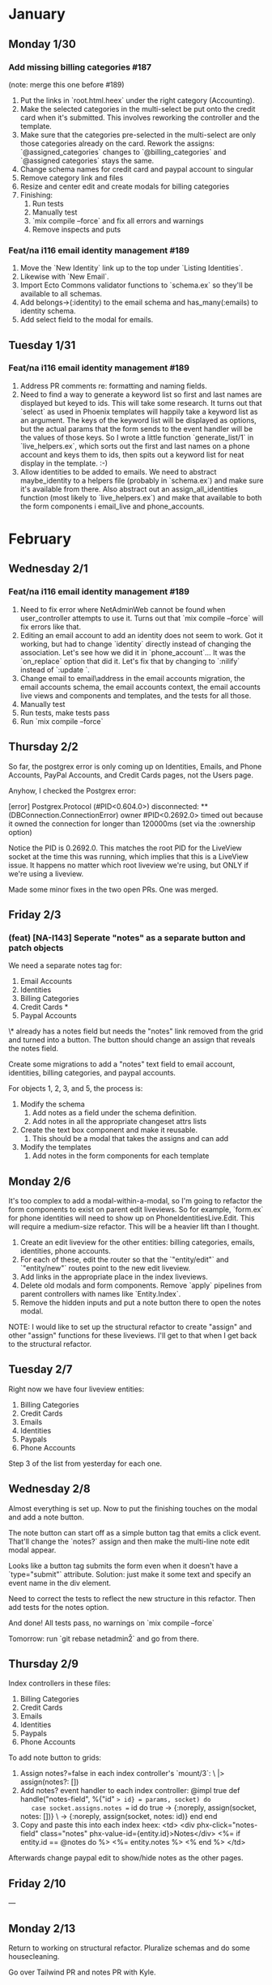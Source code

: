 #+AUTHOR: Caleb Beers
#+OPTIONS: ^:{}

* January
** Monday 1/30
*** Add missing billing categories #187
(note: merge this one before #189)

1. Put the links in `root.html.heex` under the right category (Accounting).
2. Make the selected categories in the multi-select be put onto the credit card when it's submitted. This involves reworking the controller and the template.
3. Make sure that the categories pre-selected in the multi-select are only those categories already on the card. Rework the assigns: `@assigned\billing_categories` changes to `@billing_categories` and `@assigned categories` stays the same.
4. Change schema names for credit card and paypal account to singular
5. Remove category\edit link and files
6. Resize and center edit and create modals for billing categories
7. Finishing:
   1. Run tests
   2. Manually test
   3. `mix compile --force` and fix all errors and warnings
   4. Remove inspects and puts
*** Feat/na i116 email identity management #189
1. Move the `New Identity` link up to the top under `Listing Identities`.
2. Likewise with `New Email`.
3. Import Ecto Commons validator functions to `schema.ex` so they'll be available to all schemas.
4. Add belongs\to(:identity) to the email schema and has_many(:emails) to identity schema.
5. Add select field to the modal for emails.
** Tuesday 1/31
*** Feat/na i116 email identity management #189
1. Address PR comments re: formatting and naming fields.
2. Need to find a way to generate a keyword list so first and last names are displayed but keyed to ids. This will take some research. It turns out that `select` as used in Phoenix templates will happily take a keyword list as an argument. The keys of the keyword list will be displayed as options, but the actual params that the form sends to the event handler will be the values of those keys. So I wrote a little function `generate\keyword_list/1` in `live_helpers.ex`, which sorts out the first and last names on a phone account and keys them to ids, then spits out a keyword list for neat display in the template. :-)
3. Allow identities to be added to emails. We need to abstract maybe\put_identity to a helpers file (probably in `schema.ex`) and make sure it's available from there. Also abstract out an assign_all_identities function (most likely to `live_helpers.ex`) and make that available to both the form components i email_live and phone_accounts.
* February
** Wednesday 2/1
*** Feat/na i116 email identity management #189
1. Need to fix error where NetAdminWeb cannot be found when user\settings_controller attempts to use it. Turns out that `mix compile --force` will fix errors like that.
2. Editing an email account to add an identity does not seem to work. Got it working, but had to change `identity\id` directly instead of changing the association. Let's see how we did it in `phone_account`... It was the `on_replace` option that did it. Let's fix that by changing to `:nilify` instead of `:update  `.
3. Change email to email\address in the email accounts migration, the email accounts schema, the email accounts context, the email accounts live views and components and templates, and the tests for all those.
4. Manually test
5. Run tests, make tests pass
6. Run `mix compile --force`
** Thursday 2/2
So far, the postgrex error is only coming up on Identities, Emails, and Phone Accounts, PayPal Accounts, and Credit Cards pages, not the Users page.

Anyhow, I checked the Postgrex error:

[error] Postgrex.Protocol (#PID<0.604.0>) disconnected: ** (DBConnection.ConnectionError) owner #PID<0.2692.0> timed out because it owned the connection for longer than 120000ms (set via the :ownership\timeout option)

Notice the PID is 0.2692.0. This matches the root PID for the LiveView socket at the time this was running, which implies that this is a LiveView issue. It happens no matter which root liveview we're using, but ONLY if we're using a liveview.

Made some minor fixes in the two open PRs. One was merged.
** Friday 2/3
*** (feat) [NA-I143] Seperate "notes" as a separate button and patch objects
We need a separate notes tag for:

1. Email Accounts
2. Identities
3. Billing Categories
4. Credit Cards *
5. Paypal Accounts

\* already has a notes field but needs the "notes" link removed from the grid and turned into a button. The button should change an assign that reveals the notes field.

Create some migrations to add a "notes" text field to email account, identities, billing categories, and paypal accounts.

For objects 1, 2, 3, and 5, the process is:

1. Modify the schema
   1. Add notes as a field under the schema definition.
   2. Add notes in all the appropriate changeset attrs lists
2. Create the text box component and make it reusable.
   1. This should be a modal that takes the assigns and can add
3. Modify the templates
   1. Add notes in the form components for each template
** Monday 2/6
It's too complex to add a modal-within-a-modal, so I'm going to refactor the form components to exist on parent edit liveviews. So for example, `form\component.ex` for phone identities will need to show up on PhoneIdentitiesLive.Edit. This will require a medium-size refactor. This will be a heavier lift than I thought.

1. Create an edit liveview for the other entities: billing categories, emails, identities, phone accounts.
2. For each of these, edit the router so that the `"entity/edit"` and `"entity/new"` routes point to the new edit liveview.
3. Add links in the appropriate place in the index liveviews.
4. Delete old modals and form components. Remove `apply\action` pipelines from parent controllers with names like `Entity.Index`.
5. Remove the hidden inputs and put a note button there to open the notes modal.

NOTE: I would like to set up the structural refactor to create "assign\changeset" and other "assign" functions for these liveviews. I'll get to that when I get back to the structural refactor.
** Tuesday 2/7
Right now we have four liveview entities:

1. Billing Categories
2. Credit Cards
3. Emails
4. Identities
5. Paypals
6. Phone Accounts

Step 3 of the list from yesterday for each one.
** Wednesday 2/8
Almost everything is set up. Now to put the finishing touches on the modal and add a note button.

The note button can start off as a simple button tag that emits a click event. That'll change the `notes?` assign and then make the multi-line note edit modal appear.

Looks like a button tag submits the form even when it doesn't have a `type="submit"` attribute. Solution: just make it some text and specify an event name in the div element.

Need to correct the tests to reflect the new structure in this refactor. Then add tests for the notes option.

And done! All tests pass, no warnings on `mix compile --force`

Tomorrow: run `git rebase netadmin\v2` and go from there.

** Thursday 2/9
Index controllers in these files:

1. Billing Categories
2. Credit Cards
3. Emails
4. Identities
5. Paypals
6. Phone Accounts

To add note button to grids:
1. Assign notes?=false in each index controller's `mount/3`:
   \ |> assign(notes?: [])
2. Add notes? event handler to each index controller:
  @impl true
  def handle\event("notes-field", %{"id" => id} = params, socket) do
    case socket.assigns.notes == id do
      true -> {:noreply, assign(socket, notes: [])}
      \ -> {:noreply, assign(socket, notes: id)}
    end
  end
3. Copy and paste this into each index heex:
          <td>
            <div phx-click="notes-field" class="notes" phx-value-id={entity.id}>Notes</div>
              <%= if entity.id == @notes do %>
                <%= entity.notes %>
              <% end %>
            </td>

Afterwards change paypal edit to show/hide notes as the other pages.
** Friday 2/10
---
** Monday 2/13
Return to working on structural refactor. Pluralize schemas and do some housecleaning.

Go over Tailwind PR and notes PR with Kyle.

Leave roles alone but change tooltip for billing categories to Tailwind.

Daisy UI is easy to add, so go ahead and add it.

** Tuesday 2/14

As it turns out, Tailwind has a set of default styles called "preflight" that overrides the default Phoenix styles. Disabled.

Also worked a little more on the structural refactor. I want to get this code nice and clean before more major changes are made.

** Wednesday 2/15
*** NA-I136
So, I need to set up a file upload so people can upload documents for an identity. Phoenix has a `fileupload` function built-in so that's what I'll use. Postgres can store binaries, so that's how we'll be storing our files.

The database design should be fairly simple: documents ought to have a "data" field for the binary blob. I will need to research how these are stored in postgres - might not need a field. It will need an `identityid` as a foreign key, and of course, each document will have its own `document_id`. By itself, those three should be sufficient, although it might also behoove us to have a `name` or `title` field just to have some way of referencing these things without seeing a UUID with a zillion random characters. So, the agenda here is:

On second thought, `identityid` might be wrong.

1. Create a migration for the documents table.
2. Add a document upload field to the appropriate entities
3. Adjust the changesets and schemas. This will naturally be a `hasmany` relation between the entities and their files.

*** chore/structural refactor
For the structural refactor, we need:
1. Get rid of `no route found` error for favicon
2. Get rid of `no route found` error for static path

*** NA-I143
And on the `notes` PR, we need to move the notes button from the form to the grid. This applies to these entities:

1. Billing Categories
2. Credit Cards
3. Emails
4. Identities
5. Paypals
6. Phone Accounts

This will be accomplished by means of a notes modal that opens, takes a changeset for the given item, and only updates the notes field.

It seems that the notes modal needs a way to see what kind of struct is being passed in. There is a way to pattern match on structs, and it can certainly be passed in as an assign.

The other thing we need to do to make this work is make sure that every function for updating an entity in a context is named `update` not `updatethis_thing`. <-- undo this later (Thursday note)

To complete the update function in the notes modal, I will need to make it possible to select the right module for a given struct.

** Thursday 2/16
*** NA-I143
Continuing the notes modal work from yesterday. It's problematic to have a single modal that does all this because it must recognize the type of struct it's getting and call the correct context function. I'll just duplicate modals instead.

Note to self: when complexity seems overwhelming, premature optimization may have happened. Perhaps solve the problem with duplication instead.

** Friday 2/17
**** NA-I143
1. Copy notes modal to each live directory for each entity
2. Add routes for each modal
3. Copy and paste modal and notes link into each `heex`
4. Make modifications in each `heex`
5. Make modifications in each `notesmodal` controller.
6. Add `handleparams/3` call to get the entity id to each `index` controller.
7. Manual test
8. Remove the notes field from the edit views
9. Rebase or merge
10. Mix format
11. Make sure tests pass
12. Get rid of any warnings with `mix compile --force`
13. Push and request review

Note: it looks like the paypal and phone accout index pages have the edit and delete buttons grouped under a single `<tr>` with two `<span>`s. Should homogenize those in the structural refactor.

Ran into a very mysterious error where forms were not emitting events. As it turns out, forms cannot emit events from inside of tables, so the modal has to be set outside of the table to emit anything.
